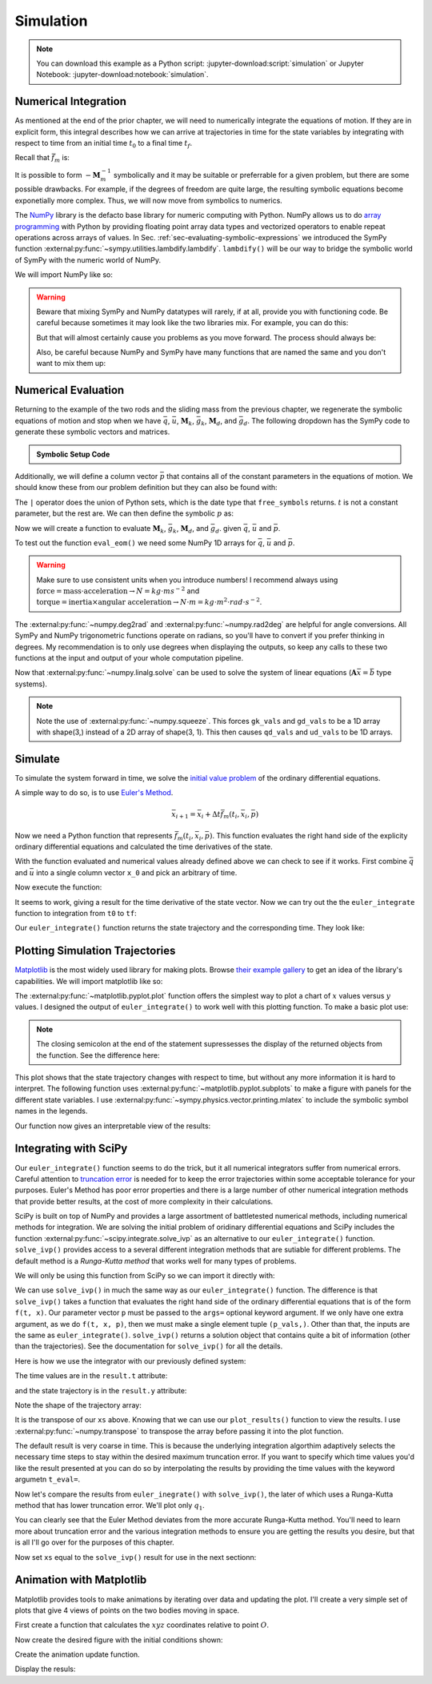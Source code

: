 ==========
Simulation
==========

.. note::

   You can download this example as a Python script:
   :jupyter-download:script:`simulation` or Jupyter Notebook:
   :jupyter-download:notebook:`simulation`.

.. jupyter-execute::

   import sympy as sm
   import sympy.physics.mechanics as me
   me.init_vprinting(use_latex='mathjax')

Numerical Integration
=====================

As mentioned at the end of the prior chapter, we will need to numerically
integrate the equations of motion. If they are in explicit form, this integral
describes how we can arrive at trajectories in time for the state variables by
integrating with respect to time from an initial time :math:`t_0` to a final
time :math:`t_f`.

.. math::
   :label: eq-eom-integral-2

   \bar{x}(t) = \int^{t_f}_{t_0} \bar{f}_m(\bar{x}, t) dt

Recall that :math:`\bar{f}_m` is:

.. math::
   :label: eq-state-form-explicit-2

   \bar{f}_m(\bar{x}, t)
   =
   -\mathbf{M}_m^{-1}
   \bar{g}_m

It is possible to form :math:`-\mathbf{M}_m^{-1}` symbolically and it may be
suitable or preferrable for a given problem, but there are some possible
drawbacks. For example, if the degrees of freedom are quite large, the
resulting symbolic equations become exponetially more complex. Thus, we will
now move from symbolics to numerics.

The NumPy_ library is the defacto base library for numeric computing with
Python. NumPy allows us to do `array programming`_ with Python by providing
floating point array data types and vectorized operators to enable repeat
operations across arrays of values. In Sec.
:ref:`sec-evaluating-symbolic-expressions` we introduced the SymPy function
:external:py:func:`~sympy.utilities.lambdify.lambdify`. ``lambdify()`` will be
our way to bridge the symbolic world of SymPy with the numeric world of NumPy.

.. _NumPy: https://numpy.org
.. _array programming: https://en.wikipedia.org/wiki/Array_programming

We will import NumPy like so:

.. jupyter-execute::

   import numpy as np

.. warning::

   Beware that mixing SymPy and NumPy datatypes will rarely, if at all, provide
   you with functioning code. Be careful because sometimes it may look like the
   two libraries mix. For example, you can do this:

   .. jupyter-execute::

      a, b, c, d = sm.symbols('a, b, c, d')

      mat = np.array([[a, b], [c, d]])
      mat

   But that will almost certainly cause you problems as you move forward. The
   process should always be:

   .. jupyter-execute::

      sym_mat = sm.Matrix([[a, b], [c, d]])
      eval_sym_mat = sm.lambdify((a, b, c, d), sym_mat)
      num_mat = eval_sym_mat(1.0, 2.0, 3.0, 4.0)
      num_mat

   Also, be careful because NumPy and SymPy have many functions that are named
   the same and you don't want to mix them up:

   .. jupyter-execute::

      np.cos(5) + sm.cos(5)

Numerical Evaluation
====================

Returning to the example of the two rods and the sliding mass from the previous
chapter, we regenerate the symbolic equations of motion and stop when we have
:math:`\bar{q}`, :math:`\bar{u}`, :math:`\mathbf{M}_k`, :math:`\bar{g}_k`,
:math:`\mathbf{M}_d`, and :math:`\bar{g}_d`. The following dropdown has the
SymPy code to generate these symbolic vectors and matrices.

.. admonition:: Symbolic Setup Code
   :class: dropdown

   .. jupyter-execute::

      m, g, kt, kl, l = sm.symbols('m, g, k_t, k_l, l')
      q1, q2, q3 = me.dynamicsymbols('q1, q2, q3')
      u1, u2, u3 = me.dynamicsymbols('u1, u2, u3')

      N = me.ReferenceFrame('N')
      A = me.ReferenceFrame('A')
      B = me.ReferenceFrame('B')

      A.orient_axis(N, q1, N.z)
      B.orient_axis(A, q2, A.x)

      A.set_ang_vel(N, u1*N.z)
      B.set_ang_vel(A, u2*A.x)

      O = me.Point('O')
      Ao = me.Point('A_O')
      Bo = me.Point('B_O')
      Q = me.Point('Q')

      Ao.set_pos(O, l/2*A.x)
      Bo.set_pos(O, l*A.x)
      Q.set_pos(Bo, q3*B.y)

      O.set_vel(N, 0)
      Ao.v2pt_theory(O, N, A)
      Bo.v2pt_theory(O, N, A)
      Q.set_vel(B, u3*B.y)
      Q.v1pt_theory(Bo, N, B)

      t = me.dynamicsymbols._t

      qdot_repl = {q1.diff(t): u1,
                   q2.diff(t): u2,
                   q3.diff(t): u3}

      Q.set_acc(N, Q.acc(N).xreplace(qdot_repl))

      R_Ao = m*g*N.x
      R_Bo = m*g*N.x + kl*q3*B.y
      R_Q = m/4*g*N.x - kl*q3*B.y
      T_A = -kt*q1*N.z + kt*q2*A.x
      T_B = -kt*q2*A.x

      I = m*l**2/12
      I_A_Ao = I*me.outer(A.y, A.y) + I*me.outer(A.z, A.z)
      I_B_Bo = I*me.outer(B.x, B.x) + I*me.outer(B.z, B.z)

      points = [Ao, Bo, Q]
      forces = [R_Ao, R_Bo, R_Q]
      masses = [m, m, m/4]

      frames = [A, B]
      torques = [T_A, T_B]
      inertias = [I_A_Ao, I_B_Bo]

      Fr = []
      Frs = []

      for ur in [u1, u2, u3]:

         Fri = 0
         Frsi = 0

         for Pi, Ri, mi in zip(points, forces, masses):
            vr = Pi.vel(N).diff(ur, N)
            Fri += vr.dot(Ri)
            Rs = -mi*Pi.acc(N)
            Frsi += vr.dot(Rs)

         for Bi, Ti, Ii in zip(frames, torques, inertias):
            wr = Bi.ang_vel_in(N).diff(ur, N)
            Fri += wr.dot(Ti)
            Ts = -(Bi.ang_acc_in(N).dot(Ii) +
                   me.cross(Bi.ang_vel_in(N), Ii).dot(Bi.ang_vel_in(N)))
            Frsi += wr.dot(Ts)

         Fr.append(Fri)
         Frs.append(Frsi)

      Fr = sm.Matrix(Fr)
      Frs = sm.Matrix(Frs)

      q = sm.Matrix([q1, q2, q3])
      u = sm.Matrix([u1, u2, u3])

      qd = q.diff(t)
      ud = u.diff(t)

      ud_zerod = {udr: 0 for udr in ud}

      Mk = -sm.eye(3)
      gk = u

      Md = Frs.jacobian(ud)
      gd = Frs.xreplace(ud_zerod) + Fr

.. jupyter-execute::

   q, u, qd, ud

.. jupyter-execute::

   Mk, gk

.. jupyter-execute::

   Md, gd

Additionally, we will define a column vector :math:`\bar{p}` that contains all
of the constant parameters in the equations of motion. We should know these
from our problem definition but they can also be found with:

.. jupyter-execute::

   Mk.free_symbols | gk.free_symbols | Md.free_symbols | gd.free_symbols

The ``|`` operator does the union of Python sets, which is the date type that
``free_symbols`` returns. :math:`t` is not a constant parameter, but the rest
are. We can then define the symbolic :math:`p` as:

.. jupyter-execute::

   p = sm.Matrix([g, kl, kt, l, m])
   p

Now we will create a function to evaluate :math:`\mathbf{M}_k`,
:math:`\bar{g}_k`, :math:`\mathbf{M}_d`, and :math:`\bar{g}_d`. given
:math:`\bar{q}`, :math:`\bar{u}` and :math:`\bar{p}`.

.. jupyter-execute::

   eval_eom = sm.lambdify((q, u, p), [Mk, gk, Md, gd])

To test out the function ``eval_eom()`` we need some NumPy 1D arrays for
:math:`\bar{q}`, :math:`\bar{u}` and :math:`\bar{p}`.

.. warning:: Make sure to use consistent units when you introduce numbers! I
   recommend always using
   :math:`\textrm{force}=\textrm{mass}\cdot\textrm{acceleration}\rightarrow
   N=kg \cdot m s^{-2}` and :math:`\textrm{torque}=\textrm{inertia} \times
   \textrm{angular acceleration}\rightarrow N \cdot m = kg \cdot m^2 \cdot rad
   \cdot s^{-2}`.

The :external:py:func:`~numpy.deg2rad` and :external:py:func:`~numpy.rad2deg`
are helpful for angle conversions. All SymPy and NumPy trigonometric functions
operate on radians, so you'll have to convert if you prefer thinking in
degrees. My recommendation is to only use degrees when displaying the outputs,
so keep any calls to these two functions at the input and output of your whole
computation pipeline.

.. jupyter-execute::

   q_vals = np.array([
       np.deg2rad(25.0),  # q1, rad
       np.deg2rad(5.0),  # q2, rad
       0.1,  # q3, m
   ])
   q_vals, type(q_vals), q_vals.shape

.. jupyter-execute::

   u_vals = np.array([
       0.1,  # u1, rad/s
       2.2,  # u2, rad/s
       0.3,  # u3, m/s
   ])
   u_vals, type(u_vals), u_vals.shape

.. jupyter-execute::

   p_vals = np.array([
       9.81,  # g, m/s**2
       2.0,  # kl, N/m
       0.01,  # kt, Nm/rad
       0.6,  # l, m
       1.0,  # m, kg
   ])
   p_vals, type(p_vals), p_vals.shape

.. jupyter-execute::

   Mk_vals, gk_vals, Md_vals, gd_vals = eval_eom(q_vals, u_vals, p_vals)
   Mk_vals, gk_vals, Md_vals, gd_vals

Now that :external:py:func:`~numpy.linalg.solve` can be used to solve the
system of linear equations (:math:`\mathbf{A}\bar{x}=\bar{b}` type systems).

.. note:: Note the use of :external:py:func:`~numpy.squeeze`. This forces
   ``gk_vals`` and ``gd_vals`` to be a 1D array with shape(3,) instead of a 2D
   array of shape(3, 1). This then causes ``qd_vals`` and ``ud_vals`` to be 1D
   arrays.

   .. jupyter-execute::

      np.linalg.solve(-Mk_vals, gk_vals)

.. jupyter-execute::

   qd_vals = np.linalg.solve(-Mk_vals, np.squeeze(gk_vals))
   qd_vals

.. jupyter-execute::

   ud_vals = np.linalg.solve(-Md_vals, np.squeeze(gd_vals))
   ud_vals

Simulate
========

To simulate the system forward in time, we solve the `initial value problem`_
of the ordinary differential equations.

.. _initial value problem: https://en.wikipedia.org/wiki/Initial_value_problem

A simple way to do so, is to use `Euler's Method`_.

.. _Euler's Method: https://en.wikipedia.org/wiki/Euler_method

.. math::

   \bar{x}_{i + 1} = \bar{x}_i + \Delta t \bar{f}_m(t_i, \bar{x}_i, \bar{p})

.. jupyter-execute::

   def euler_integrate(rhs_func, tspan, initial_cond, p_vals, delt=0.01):
       """Returns state trajectory and corresponding values of time resulting
       from integrating the ordinary differential equations with Euler's
       Method.

       delt = 0.01  # seconds/sample

       """
       num_samples = int((tspan[1] - tspan[0])/delt)
       ts = np.linspace(tspan[0], tspan[1], num=num_samples + 1)

       x = np.empty((len(ts), len(initial_cond)))

       # Set the initial conditions to the first element.
       x[0, :] = initial_cond

       # Use a for loop to sequentially calculate each new x.
       for i, ti in enumerate(ts[:-1]):
           x[i + 1, :] = x[i, :] + delt*rhs_func(ti, x[i, :], p_vals)

       return ts, x

Now we need a Python function that represents :math:`\bar{f}_m(t_i, \bar{x}_i,
\bar{p})`. This function evaluates the right hand side of the explicity
ordinary differential equations and calculated the time derivatives of the
state.

.. jupyter-execute::

   def eval_rhs(t, x, p):
       """Return the right hand side of the explicit ordinary differential
       equations which evaluates the time derivative of the state ``x`` at time
       ``t``.

       Parameters
       ==========
       t : float
          Time in seconds.
       x : array_like, shape(6,)
          State at time t: [q1, q2, q3, u1, u2, u3]
       p : array_like, shape(5,)
          Constant parameters: [g, kl, kt, l, m]

       Returns
       =======
       xd : ndarray, shape(6,)
           Derivative of the state with respect to time.

       """

       # unpack the q and u vectors from x
       q = x[:3]
       u = x[3:]

       # evaluate the equations of motion matrices with the values of q, u, p
       Mk, gk, Md, gd = eval_eom(q, u, p)

       # solve for q' and u'
       qd = np.linalg.solve(-Mk, gk.squeeze())
       ud = np.linalg.solve(-Md, gd.squeeze())

       # pack q' and u' into a new state time derivative vector x'
       xd = np.empty_like(x)
       xd[:3] = qd
       xd[3:] = ud

       return xd

With the function evaluated and numerical values already defined above we can
check to see if it works. First combine :math:`\bar{q}` and :math:`\bar{u}`
into a single column vector ``x_0`` and pick an arbitrary of time.

.. jupyter-execute::

   x0 = np.empty(6)
   x0[:3] = q_vals
   x0[3:] = u_vals

   t0 = 0.1

Now execute the function:

.. jupyter-execute::

   eval_rhs(t0, x0, p_vals)

It seems to work, giving a result for the time derivative of the state vector.
Now we can try out the the ``euler_integrate`` function to integration from
``t0`` to ``tf``:

.. jupyter-execute::

   tf = 2.0

   ts, xs = euler_integrate(eval_rhs, (t0, tf), x0, p_vals)

Our ``euler_integrate()`` function returns the state trajectory and the
corresponding time. They look like:

.. jupyter-execute::

   ts

.. jupyter-execute::

   type(ts), ts.shape

.. jupyter-execute::

   xs

.. jupyter-execute::

   type(xs), xs.shape

Plotting Simulation Trajectories
================================

Matplotlib_ is the most widely used library for making plots. Browse `their
example gallery`_ to get an idea of the library's capabilities. We will import
matplotlib like so:

.. jupyter-execute::

   import matplotlib.pyplot as plt

.. _Matplotlib: https://matplotlib.org
.. _their example gallery: https://matplotlib.org/stable/gallery/index.html

The :external:py:func:`~matplotlib.pyplot.plot` function offers the simplest
way to plot a chart of :math:`x` values versus :math:`y` values. I designed the
output of ``euler_integrate()`` to work well with this plotting function. To
make a basic plot use:

.. jupyter-execute::

   plt.plot(ts, xs);

.. note:: The closing semicolon at the end of the statement supressesses the
   display of the returned objects from the function. See the difference here:

   .. jupyter-execute::

      plt.plot(ts, xs)

This plot shows that the state trajectory changes with respect to time, but
without any more information it is hard to interpret. The following function
uses :external:py:func:`~matplotlib.pyplot.subplots` to make a figure with
panels for the different state variables. I use
:external:py:func:`~sympy.physics.vector.printing.mlatex` to include the
symbolic symbol names in the legends.

.. jupyter-execute::

   def plot_results(ts, xs):
       """Returns the array of axes of a 4 panel plot of the state trajectory
       versus time.

       Parameters
       ==========
       ts : array_like, shape(n,)
          Values of time.
       xs : array_like, shape(n, 6)
          Values of the state trajectories corresponding to ``ts``.

       Returns
       =======
       axes : ndarray, shape(4,)
          Matplotlib axes for each panel.

       """

       fig, axes = plt.subplots(4, 1, sharex=True)

       fig.set_size_inches((10.0, 6.0))

       axes[0].plot(ts, np.rad2deg(xs[:, :2]))
       axes[1].plot(ts, xs[:, 2])
       axes[2].plot(ts, np.rad2deg(xs[:, 3:5]))
       axes[3].plot(ts, xs[:, 5])

       axes[0].legend([me.mlatex(q[0], mode='inline'),
                       me.mlatex(q[1], mode='inline')])
       axes[1].legend([me.mlatex(q[2], mode='inline')])
       axes[2].legend([me.mlatex(u[0], mode='inline'),
                       me.mlatex(u[1], mode='inline')])
       axes[3].legend([me.mlatex(u[2], mode='inline')])

       axes[0].set_ylabel('Angle [deg]')
       axes[1].set_ylabel('Distance [m]')
       axes[2].set_ylabel('Angular Rate [deg/s]')
       axes[3].set_ylabel('Speed [m/s]')

       axes[3].set_xlabel('Time [s]')

       fig.tight_layout()

       return axes

Our function now gives an interpretable view of the results:

.. jupyter-execute::

   plot_results(ts, xs);

.. todo:: Describe the results.

Integrating with SciPy
======================

Our ``euler_integrate()`` function seems to do the trick, but it all numerical
integrators suffer from numerical errors. Careful attention to `truncation
error`_ is needed for to keep the error trajectories within some acceptable
tolerance for your purposes. Euler's Method has poor error properties and there
is a large number of other numerical integration methods that provide better
results, at the cost of more complexity in their calculations.

.. _truncation error: https://en.wikipedia.org/wiki/Truncation_error_(numerical_integration)

SciPy is built on top of NumPy and provides a large assortment of battletested
numerical methods, including numerical methods for integration. We are solving
the initial problem of oridinary differential equations and SciPy includes the
function :external:py:func:`~scipy.integrate.solve_ivp` as an alternative to
our ``euler_integrate()`` function. ``solve_ivp()`` provides access to a
several different integration methods that are sutiable for different problems.
The default method is a `Runga-Kutta method` that works well for many types of
problems.

.. _Runga-Kutta method: https://en.wikipedia.org/wiki/Runge%E2%80%93Kutta_methods

We will only be using this function from SciPy so we can import it directly
with:

.. jupyter-execute::

   from scipy.integrate import solve_ivp

We can use ``solve_ivp()`` in much the same way as our ``euler_integrate()``
function. The difference is that ``solve_ivp()`` takes a function that
evaluates the right hand side of the ordinary differential equations that is of
the form ``f(t, x)``. Our parameter vector ``p`` must be passed to the
``args=`` optional keyword argument. If we only have one extra argument, as we
do ``f(t, x, p)``, then we must make a single element tuple ``(p_vals,)``.
Other than that, the inputs are the same as ``euler_integrate()``.
``solve_ivp()`` returns a solution object that contains quite a bit of
information (other than the trajectories). See the documentation for
``solve_ivp()`` for all the details.

Here is how we use the integrator with our previously defined system:

.. jupyter-execute::

   result = solve_ivp(eval_rhs, (t0, tf), x0, args=(p_vals,))

The time values are in the ``result.t`` attribute:

.. jupyter-execute::

   result.t

and the state trajectory is in the ``result.y`` attribute:

.. jupyter-execute::

   result.y

Note the shape of the trajectory array:

.. jupyter-execute::

   np.shape(result.y)

It is the transpose of our ``xs`` above. Knowing that we can use our
``plot_results()`` function to view the results. I use
:external:py:func:`~numpy.transpose` to transpose the array before passing it
into the plot function.

.. jupyter-execute::

   plot_results(result.t, np.transpose(result.y));

The default result is very coarse in time. This is because the underlying
integration algorthim adaptively selects the necessary time steps to stay
within the desired maximum truncation error. If you want to specify which time
values you'd like the result presented at you can do so by interpolating the
results by providing the time values with the keyword argumetn ``t_eval=``.

.. jupyter-execute::

   result = solve_ivp(eval_rhs, (t0, tf), x0, args=(p_vals,), t_eval=ts)

.. jupyter-execute::

   plot_results(result.t, np.transpose(result.y));

Now let's compare the results from ``euler_inegrate()`` with ``solve_ivp()``,
the later of which uses a Runga-Kutta method that has lower truncation error.
We'll plot only :math:`q_1`.

.. jupyter-execute::

   fig, ax = plt.subplots()
   fig.set_size_inches((10.0, 6.0))

   ax.plot(ts, np.rad2deg(xs[:, 0]), 'k',
           result.t, np.rad2deg(result.y.T[:, 0]), 'b');
   ax.legend(['euler_integrate', 'solve_ivp'])
   ax.set_xlabel('Time [s]')
   ax.set_ylabel('Angle [deg]')

You can clearly see that the Euler Method deviates from the more accurate
Runga-Kutta method. You'll need to learn more about truncation error and the
various integration methods to ensure you are getting the results you desire,
but that is all I'll go over for the purposes of this chapter.

Now set ``xs`` equal to the ``solve_ivp()`` result for use in the next
sectionn:

.. jupyter-execute::

   xs = result.y.T

Animation with Matplotlib
=========================

.. todo:: Sample time for 30 fps

Matplotlib provides tools to make animations by iterating over data and
updating the plot. I'll create a very simple set of plots that give 4 views of
points on the two bodies moving in space.

First create a function that calculates the :math:`xyz` coordinates relative to
point :math:`O`.

.. jupyter-execute::

   M = me.ReferenceFrame('M')
   M.orient_axis(N, sm.pi, N.y)

   By1 = me.Point('By1')
   By2 = me.Point('By2')
   By1.set_pos(Bo, l/2*B.y)
   By2.set_pos(Bo, -l/2*B.y)

   coordinates = O.pos_from(O).to_matrix(M)
   for point in [Bo, Q, By1, By2]:
      coordinates = coordinates.row_join(point.pos_from(O).to_matrix(M))

   eval_point_coords = sm.lambdify((q, p), coordinates)
   eval_point_coords(q_vals, p_vals)

Now create the desired figure with the initial conditions shown:

.. jupyter-execute::

   fig = plt.figure()
   fig.set_size_inches((8.0, 8.0))

   axes = []
   axes.append(fig.add_subplot(2, 2, 1))
   axes.append(fig.add_subplot(2, 2, 2, projection='3d'))
   axes.append(fig.add_subplot(2, 2, 3))
   axes.append(fig.add_subplot(2, 2, 4))

   x, y, z = eval_point_coords(q_vals, p_vals)

   line_prop = {
       'color': 'black',
       'marker': 'o',
       'markerfacecolor': 'blue',
       'markersize': 10,
   }

   # top
   top_lines, = axes[0].plot(y, z, **line_prop)
   axes[0].set_xlim((-0.5, 0.5))
   axes[0].set_ylim((-0.5, 0.5))
   axes[0].set_title('Top View')
   axes[0].set_aspect('equal')

   # 3d
   lines_3d, = axes[1].plot(y, z, x, **line_prop)
   axes[1].set_xlim((-0.5, 0.5))
   axes[1].set_ylim((-0.5, 0.5))
   axes[1].set_zlim((-0.8, 0.2))

   # front
   front_lines, = axes[2].plot(y, x, **line_prop)
   axes[2].set_xlim((-0.5, 0.5))
   axes[2].set_ylim((-0.8, 0.2))
   axes[2].set_title('Front View')
   axes[2].set_aspect('equal')

   # right
   right_lines, = axes[3].plot(z, x, **line_prop)
   axes[3].set_xlim((-0.5, 0.5))
   axes[3].set_ylim((-0.8, 0.2))
   axes[3].set_title('Right View')
   axes[3].set_aspect('equal')

   fig.tight_layout()

Create the animation update function.

.. jupyter-execute::

   import matplotlib.animation as animation

   def animate(i):
      x, y, z = eval_point_coords(xs[i, :3], p_vals)
      top_lines.set_data(y, z)
      lines_3d.set_data_3d(y, z, x)
      front_lines.set_data(y, x)
      right_lines.set_data(z, x)

   ani = animation.FuncAnimation(fig, animate, len(ts))

Display the resuls:

.. jupyter-execute::

   from IPython.display import HTML
   HTML(ani.to_jshtml(fps=30))
